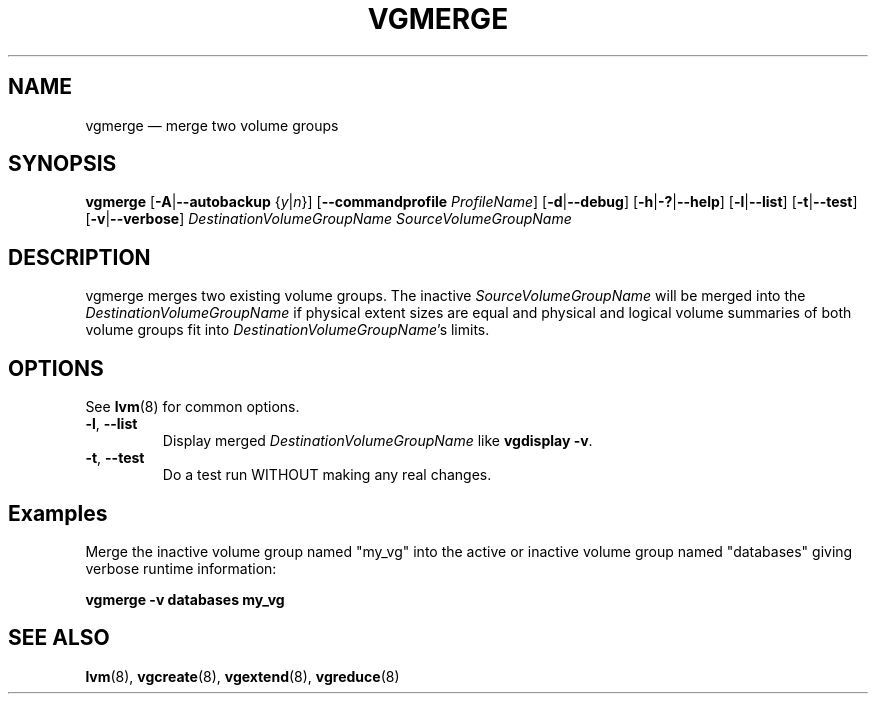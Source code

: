 .TH VGMERGE 8 "LVM TOOLS 2.02.128(2)-git (2015-08-10)" "Sistina Software UK" \" -*- nroff -*-
.SH NAME
vgmerge \(em merge two volume groups
.SH SYNOPSIS
.B vgmerge
.RB [ \-A | \-\-autobackup
.RI { y | n }]
.RB [ \-\-commandprofile
.IR ProfileName ]
.RB [ \-d | \-\-debug ]
.RB [ \-h | \-? | \-\-help ]
.RB [ \-l | \-\-list ]
.RB [ \-t | \-\-test ]
.RB [ \-v | \-\-verbose ]
.I DestinationVolumeGroupName
.I SourceVolumeGroupName
.SH DESCRIPTION
vgmerge merges two existing volume groups. The inactive
\fISourceVolumeGroupName\fP will be merged into 
the \fIDestinationVolumeGroupName\fP if physical extent sizes
are equal and physical and logical volume summaries of both volume groups
fit into \fIDestinationVolumeGroupName\fP's limits.
.SH OPTIONS
See \fBlvm\fP(8) for common options.
.TP
.BR \-l ", " \-\-list
Display merged \fIDestinationVolumeGroupName\fP like \fBvgdisplay \-v\fP.
.TP 
.BR \-t ", " \-\-test
Do a test run WITHOUT making any real changes.
.SH Examples
Merge the inactive volume group named "my_vg"
into the active or inactive volume group named "databases" giving verbose
runtime information:
.sp
.B vgmerge \-v databases my_vg
.SH SEE ALSO
.BR lvm (8),
.BR vgcreate (8),
.BR vgextend (8),
.BR vgreduce (8)
